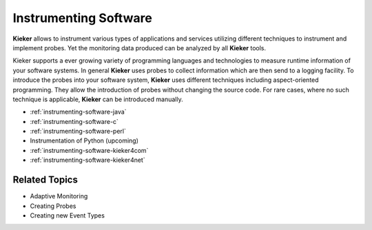.. _instrumenting-software:

Instrumenting Software 
======================

**Kieker** allows to instrument various types of applications and
services utilizing different techniques to instrument and implement
probes. Yet the monitoring data produced can be analyzed by all
**Kieker** tools.

Kieker supports a ever growing variety of programming languages and
technologies to measure runtime information of your software systems. In
general **Kieker** uses probes to collect information which are then
send to a logging facility. To introduce the probes into your software
system, **Kieker** uses different techniques including aspect-oriented
programming. They allow the introduction of probes without changing the
source code. For rare cases, where no such technique is applicable,
**Kieker** can be introduced manually.

-  :ref:`instrumenting-software-java`
-  :ref:`instrumenting-software-c`
-  :ref:`instrumenting-software-perl`
-  Instrumentation of Python (upcoming)
-  :ref:`instrumenting-software-kieker4com`
-  :ref:`instrumenting-software-kieker4net`

Related Topics
--------------

- Adaptive Monitoring
- Creating Probes
- Creating new Event Types

 
